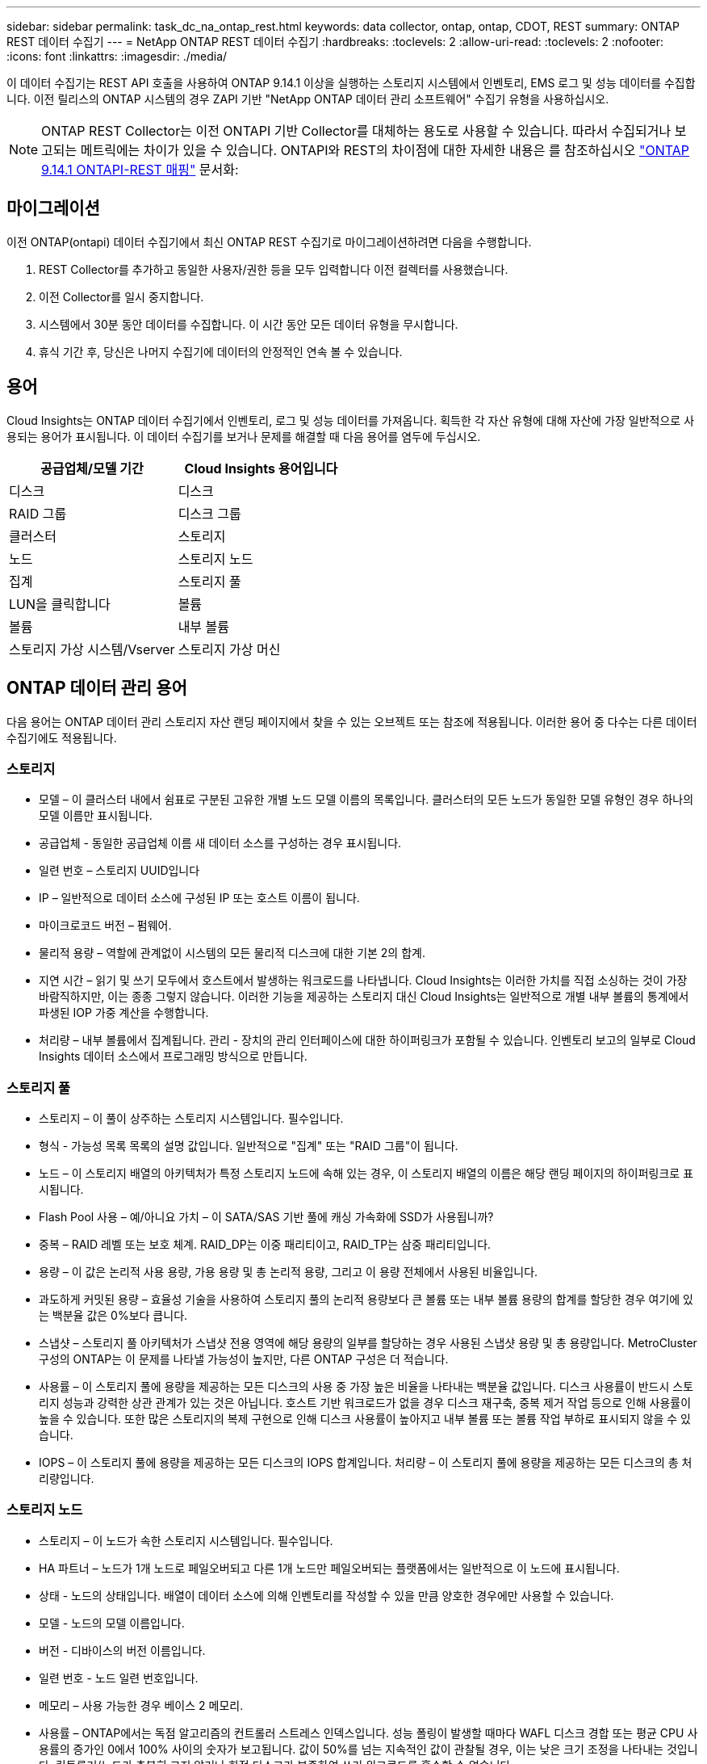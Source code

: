 ---
sidebar: sidebar 
permalink: task_dc_na_ontap_rest.html 
keywords: data collector, ontap, ontap, CDOT, REST 
summary: ONTAP REST 데이터 수집기 
---
= NetApp ONTAP REST 데이터 수집기
:hardbreaks:
:toclevels: 2
:allow-uri-read: 
:toclevels: 2
:nofooter: 
:icons: font
:linkattrs: 
:imagesdir: ./media/


[role="lead"]
이 데이터 수집기는 REST API 호출을 사용하여 ONTAP 9.14.1 이상을 실행하는 스토리지 시스템에서 인벤토리, EMS 로그 및 성능 데이터를 수집합니다. 이전 릴리스의 ONTAP 시스템의 경우 ZAPI 기반 "NetApp ONTAP 데이터 관리 소프트웨어" 수집기 유형을 사용하십시오.


NOTE: ONTAP REST Collector는 이전 ONTAPI 기반 Collector를 대체하는 용도로 사용할 수 있습니다. 따라서 수집되거나 보고되는 메트릭에는 차이가 있을 수 있습니다. ONTAPI와 REST의 차이점에 대한 자세한 내용은 를 참조하십시오 link:https://docs.netapp.com/us-en/ontap-restmap-9141/index.html["ONTAP 9.14.1 ONTAPI-REST 매핑"] 문서화:



== 마이그레이션

이전 ONTAP(ontapi) 데이터 수집기에서 최신 ONTAP REST 수집기로 마이그레이션하려면 다음을 수행합니다.

. REST Collector를 추가하고 동일한 사용자/권한 등을 모두 입력합니다 이전 컬렉터를 사용했습니다.
. 이전 Collector를 일시 중지합니다.
. 시스템에서 30분 동안 데이터를 수집합니다. 이 시간 동안 모든 데이터 유형을 무시합니다.
. 휴식 기간 후, 당신은 나머지 수집기에 데이터의 안정적인 연속 볼 수 있습니다.




== 용어

Cloud Insights는 ONTAP 데이터 수집기에서 인벤토리, 로그 및 성능 데이터를 가져옵니다. 획득한 각 자산 유형에 대해 자산에 가장 일반적으로 사용되는 용어가 표시됩니다. 이 데이터 수집기를 보거나 문제를 해결할 때 다음 용어를 염두에 두십시오.

[cols="2*"]
|===
| 공급업체/모델 기간 | Cloud Insights 용어입니다 


| 디스크 | 디스크 


| RAID 그룹 | 디스크 그룹 


| 클러스터 | 스토리지 


| 노드 | 스토리지 노드 


| 집계 | 스토리지 풀 


| LUN을 클릭합니다 | 볼륨 


| 볼륨 | 내부 볼륨 


| 스토리지 가상 시스템/Vserver | 스토리지 가상 머신 
|===


== ONTAP 데이터 관리 용어

다음 용어는 ONTAP 데이터 관리 스토리지 자산 랜딩 페이지에서 찾을 수 있는 오브젝트 또는 참조에 적용됩니다. 이러한 용어 중 다수는 다른 데이터 수집기에도 적용됩니다.



=== 스토리지

* 모델 – 이 클러스터 내에서 쉼표로 구분된 고유한 개별 노드 모델 이름의 목록입니다. 클러스터의 모든 노드가 동일한 모델 유형인 경우 하나의 모델 이름만 표시됩니다.
* 공급업체 - 동일한 공급업체 이름 새 데이터 소스를 구성하는 경우 표시됩니다.
* 일련 번호 – 스토리지 UUID입니다
* IP – 일반적으로 데이터 소스에 구성된 IP 또는 호스트 이름이 됩니다.
* 마이크로코드 버전 – 펌웨어.
* 물리적 용량 – 역할에 관계없이 시스템의 모든 물리적 디스크에 대한 기본 2의 합계.
* 지연 시간 – 읽기 및 쓰기 모두에서 호스트에서 발생하는 워크로드를 나타냅니다. Cloud Insights는 이러한 가치를 직접 소싱하는 것이 가장 바람직하지만, 이는 종종 그렇지 않습니다. 이러한 기능을 제공하는 스토리지 대신 Cloud Insights는 일반적으로 개별 내부 볼륨의 통계에서 파생된 IOP 가중 계산을 수행합니다.
* 처리량 – 내부 볼륨에서 집계됩니다. 관리 - 장치의 관리 인터페이스에 대한 하이퍼링크가 포함될 수 있습니다. 인벤토리 보고의 일부로 Cloud Insights 데이터 소스에서 프로그래밍 방식으로 만듭니다.




=== 스토리지 풀

* 스토리지 – 이 풀이 상주하는 스토리지 시스템입니다. 필수입니다.
* 형식 - 가능성 목록 목록의 설명 값입니다. 일반적으로 "집계" 또는 "RAID 그룹"이 됩니다.
* 노드 – 이 스토리지 배열의 아키텍처가 특정 스토리지 노드에 속해 있는 경우, 이 스토리지 배열의 이름은 해당 랜딩 페이지의 하이퍼링크로 표시됩니다.
* Flash Pool 사용 – 예/아니요 가치 – 이 SATA/SAS 기반 풀에 캐싱 가속화에 SSD가 사용됩니까?
* 중복 – RAID 레벨 또는 보호 체계. RAID_DP는 이중 패리티이고, RAID_TP는 삼중 패리티입니다.
* 용량 – 이 값은 논리적 사용 용량, 가용 용량 및 총 논리적 용량, 그리고 이 용량 전체에서 사용된 비율입니다.
* 과도하게 커밋된 용량 – 효율성 기술을 사용하여 스토리지 풀의 논리적 용량보다 큰 볼륨 또는 내부 볼륨 용량의 합계를 할당한 경우 여기에 있는 백분율 값은 0%보다 큽니다.
* 스냅샷 – 스토리지 풀 아키텍처가 스냅샷 전용 영역에 해당 용량의 일부를 할당하는 경우 사용된 스냅샷 용량 및 총 용량입니다. MetroCluster 구성의 ONTAP는 이 문제를 나타낼 가능성이 높지만, 다른 ONTAP 구성은 더 적습니다.
* 사용률 – 이 스토리지 풀에 용량을 제공하는 모든 디스크의 사용 중 가장 높은 비율을 나타내는 백분율 값입니다. 디스크 사용률이 반드시 스토리지 성능과 강력한 상관 관계가 있는 것은 아닙니다. 호스트 기반 워크로드가 없을 경우 디스크 재구축, 중복 제거 작업 등으로 인해 사용률이 높을 수 있습니다. 또한 많은 스토리지의 복제 구현으로 인해 디스크 사용률이 높아지고 내부 볼륨 또는 볼륨 작업 부하로 표시되지 않을 수 있습니다.
* IOPS – 이 스토리지 풀에 용량을 제공하는 모든 디스크의 IOPS 합계입니다. 처리량 – 이 스토리지 풀에 용량을 제공하는 모든 디스크의 총 처리량입니다.




=== 스토리지 노드

* 스토리지 – 이 노드가 속한 스토리지 시스템입니다. 필수입니다.
* HA 파트너 – 노드가 1개 노드로 페일오버되고 다른 1개 노드만 페일오버되는 플랫폼에서는 일반적으로 이 노드에 표시됩니다.
* 상태 - 노드의 상태입니다. 배열이 데이터 소스에 의해 인벤토리를 작성할 수 있을 만큼 양호한 경우에만 사용할 수 있습니다.
* 모델 - 노드의 모델 이름입니다.
* 버전 - 디바이스의 버전 이름입니다.
* 일련 번호 - 노드 일련 번호입니다.
* 메모리 – 사용 가능한 경우 베이스 2 메모리.
* 사용률 – ONTAP에서는 독점 알고리즘의 컨트롤러 스트레스 인덱스입니다. 성능 폴링이 발생할 때마다 WAFL 디스크 경합 또는 평균 CPU 사용률의 증가인 0에서 100% 사이의 숫자가 보고됩니다. 값이 50%를 넘는 지속적인 값이 관찰될 경우, 이는 낮은 크기 조정을 나타내는 것입니다. 컨트롤러/노드가 충분히 크지 않거나 회전 디스크가 부족하여 쓰기 워크로드를 흡수할 수 없습니다.
* IOPS – 노드 개체의 ONTAP REST 호출에서 직접 파생됩니다.
* 지연 시간 – 노드 개체의 ONTAP REST 호출에서 직접 파생됩니다.
* 처리량 – 노드 개체의 ONTAP REST 호출에서 직접 파생됩니다.
* 프로세서 - CPU 수입니다.




== 요구 사항

다음은 이 데이터 수집기를 구성하고 사용하기 위한 요구 사항입니다.

* 필요한 액세스 권한이 있는 사용자 계정에 대한 액세스 권한이 있어야 합니다. 새 REST 사용자/역할을 생성하는 경우 관리자 권한이 필요합니다.
* ONTAP 버전 9.14.1 이상
* 계정 세부 정보에는 사용자 이름 및 암호가 포함됩니다.
* 포트 요구 사항: 443
* 계정 권한:
+
** 기능적으로 Cloud Insights는 읽기 요청을 하지만 Cloud Insights가 ONTAP 스토리지에 등록하려면 일부 쓰기 권한이 필요합니다. 를 참조하십시오 <<a-note-about-permissions,사용 권한에 대한 참고 사항>> 아래에 있습니다.






== 구성

[cols="2*"]
|===
| 필드에 입력합니다 | 설명 


| ONTAP 관리 IP 주소입니다 | NetApp 클러스터의 IP 주소 또는 정규화된 도메인 이름입니다. 클러스터 관리 IP/FQDN이어야 합니다. 


| ONTAP REST 사용자 이름입니다 | NetApp 클러스터의 사용자 이름입니다 


| ONTAP REST 암호입니다 | NetApp 클러스터의 암호입니다 
|===


== 고급 구성

[cols="2*"]
|===
| 필드에 입력합니다 | 설명 


| 재고 폴링 간격(분) | 기본값은 60분입니다. 


| 성능 폴링 간격(초) | 기본값은 60초입니다. 


| 고급 카운터 데이터 수집 | ONTAP 고급 카운터 데이터를 폴에 포함하려면 이 옵션을 선택합니다. 기본적으로 사용됩니다. 


| EMS 이벤트 수집을 활성화합니다 | ONTAP EMS 로그 이벤트 데이터를 포함하려면 선택합니다. 기본적으로 사용됩니다. 


| EMS 폴링 간격(초) | 기본값은 60초입니다. 
|===


== ONTAP 전력 측정 기준

여러 ONTAP 모델은 Cloud Insights에 대한 전력 메트릭을 제공하므로 모니터링 또는 알림에 사용할 수 있습니다. 아래의 지원 모델과 지원되지 않는 모델 목록은 포괄하지는 않지만 몇 가지 지침을 제공해야 합니다. 일반적으로 모델이 목록에 있는 모델과 동일한 제품군에 속하는 경우 지원은 동일해야 합니다.

지원되는 모델:

A200
A220
A250
A300
A320
A400
A700
A700s를 참조하십시오
A800
A900
C190
FAS2240-4
FAS2552
FAS2650
FAS2720
FAS2750
FAS8200
FAS8300
FAS8700
FAS9000

지원되지 않는 모델:

FAS2620
FAS3250
FAS3270
500f로 설정합니다
FAS6280
FAS/AFF 8020
FAS/AFF 8040
FAS/AFF 8060
FAS/AFF 8080



== 사용 권한에 대한 참고 사항

많은 Cloud Insights의 ONTAP 대시보드가 고급 ONTAP 카운터를 사용하기 때문에 데이터 수집기 고급 구성 섹션에서 * 고급 카운터 데이터 수집 사용 * 을 사용하도록 설정해야 합니다.

클러스터 수준에서 Cloud Insights에 대한 로컬 계정을 생성하려면 클러스터 관리 관리자 사용자 이름/암호를 사용하여 ONTAP에 로그인하고 ONTAP 서버에서 다음 명령을 실행합니다.

. 시작하기 전에 _관리자_계정으로 ONTAP에 로그인해야 하며 _DIAGNOSTIC-LEVEL 명령_ 을 활성화해야 합니다.
. type_admin_인 가상 서버의 이름을 검색합니다. 이 이름은 이후의 명령에서 사용됩니다.
+
 vserver show -type admin
. 다음 명령을 사용하여 역할을 생성합니다.
+
....
security login rest-role create -role {role name} -api /api -access readonly
security login rest-role create -role {role name} -api /api/cluster/agents -access all
vserver services web access create -name spi -role {role name} -vserver {vserver name as retrieved above}
security login create -user-or-group-name {username} -application http -authentication-method password -role {role name}
....
. 다음 명령을 사용하여 읽기 전용 사용자를 생성합니다. create 명령을 실행하면 이 사용자의 암호를 입력하라는 메시지가 표시됩니다.
+
 security login create -username ci_user -application http -authentication-method password -role ci_readonly


AD/LDAP 계정을 사용하는 경우 명령은 여야 합니다

 security login create -user-or-group-name DOMAIN\aduser/adgroup -application http -authentication-method domain -role ci_readonly
그 결과로 생성되는 역할 및 사용자 로그인은 다음과 같습니다. 실제 출력은 다음과 같이 다를 수 있습니다.

[listing]
----
security login rest-role show -vserver <vserver name> -role restRole

               Role                                    Access
Vserver        Name            API                     Level
----------     -------------   -------------------     ------
<vserver name> restRole        /api                    readonly
                               /api/cluster/agents     all
2 entries were displayed.

security login show -vserver <vserver name> -user-or-group-name restUser

Vserver: <vserver name>
                                                                 Second
User/Group                 Authentication                 Acct   Authentication
Name           Application Method        Role Name        Locked Method
-------------- ----------- ------------- ---------------- ------ --------------
restUser       http        password      restRole         no     none
----


== 문제 해결

이 데이터 수집기에서 문제가 발생할 경우 다음과 같은 방법을 시도해 보십시오.

[cols="2*"]
|===
| 문제: | 다음을 시도해 보십시오. 


| ONTAP REST 데이터 수집기를 생성하려고 하면 다음과 같은 오류가 표시됩니다.
구성: 10.193.70.14: 10.193.70.14의 ONTAP REST API를 사용할 수 없음: 10.193.70.14 /api/cluster:400 잘못된 요청을 가져오지 못했습니다 | 이는 REST API 기능이 없는 9.6)와 같은 ONTAP ONTAP 어레이가 원인일 수 있습니다. ONTAP 9.14.1은 ONTAP REST Collector에서 지원하는 최소 ONTAP 버전입니다. 사전 REST ONTAP 릴리스에서 "400 Bad Request" 응답이 예상되어야 합니다.

REST를 지원하지만 9.14.1 이상이 아닌 ONTAP 버전의 경우 다음과 같은 메시지가 표시될 수 있습니다.
구성: 10.193.98.84: 10.193.98.84의 ONTAP REST API 사용 불가: 10.193.98.84: 10.193.98.84: ONTAP REST API at 10.193.98.84 사용 가능: cheryl5-cluster-2 9.10.1 a3cb3247-3d3c-11ee-8ff3-005056b364a7 


| ONTAP ontapi 수집기가 데이터를 표시하는 비어 있거나 "0" 메트릭이 표시됩니다. | ONTAP REST는 ONTAP 시스템에서만 내부적으로 사용되는 메트릭은 보고하지 않습니다. 예를 들어, 시스템 애그리게이트는 ONTAP REST에서 수집되지 않고 "data" 유형의 SVM만 수집됩니다. 
|===
추가 정보는 에서 찾을 수 있습니다 link:concept_requesting_support.html["지원"] 페이지 또는 에 있습니다 link:reference_data_collector_support_matrix.html["Data Collector 지원 매트릭스"].
